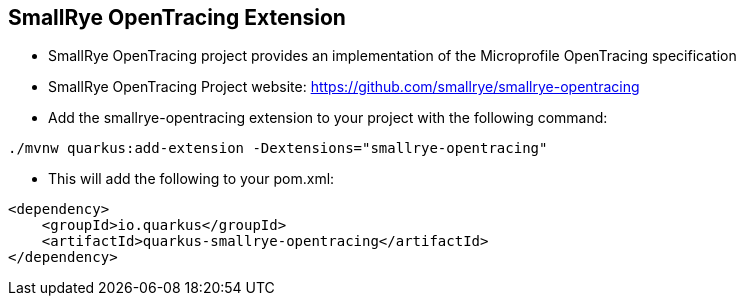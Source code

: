 :data-uri:
:noaudio:

== SmallRye OpenTracing Extension

* SmallRye OpenTracing project provides an implementation of the Microprofile OpenTracing specification

* SmallRye OpenTracing Project website: https://github.com/smallrye/smallrye-opentracing

* Add the smallrye-opentracing extension to your project with the following command:

----
./mvnw quarkus:add-extension -Dextensions="smallrye-opentracing"
----

* This will add the following to your pom.xml:

----
<dependency>
    <groupId>io.quarkus</groupId>
    <artifactId>quarkus-smallrye-opentracing</artifactId>
</dependency>
----

ifdef::showscript[]

Transcript:

endif::showscript[]
